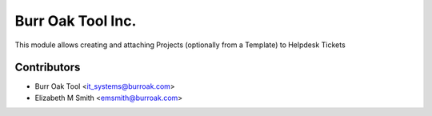 ==================
Burr Oak Tool Inc.
==================

This module allows creating and attaching Projects (optionally from a Template) to Helpdesk Tickets

Contributors
------------

* Burr Oak Tool <it_systems@burroak.com>
* Elizabeth M Smith <emsmith@burroak.com>

